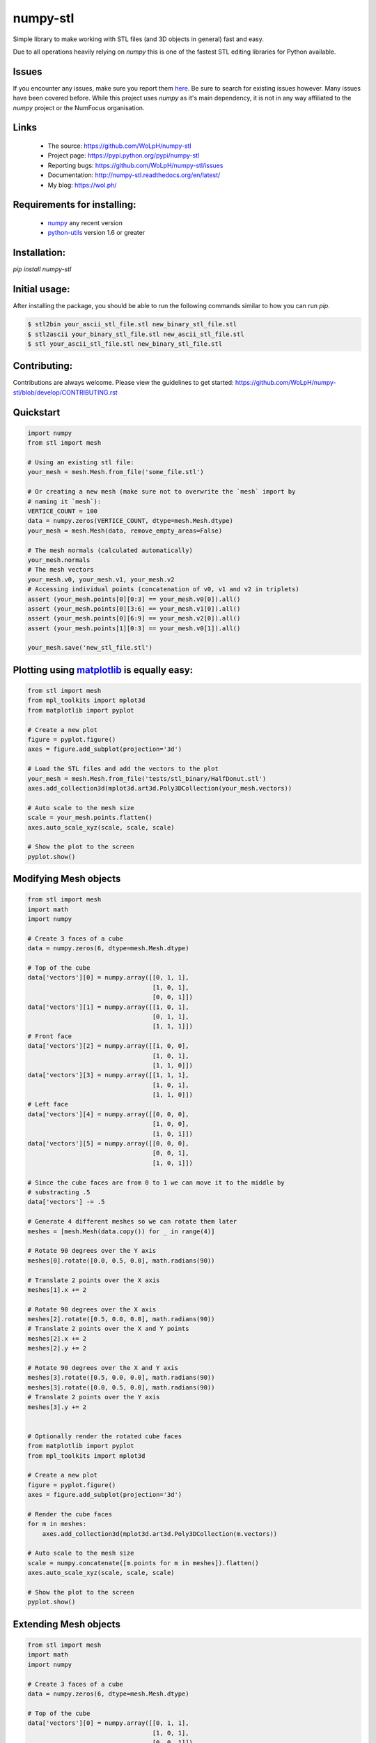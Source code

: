 numpy-stl
==============================================================================


.. image:: https://ci.appveyor.com/api/projects/status/cbv7ak2i59wf3lpj?svg=true
    :alt: numpy-stl test status 
    :target: https://ci.appveyor.com/project/WoLpH/numpy-stl

.. image:: https://github.com/WoLpH/numpy-stl/actions/workflows/main.yml/badge.svg
    :alt: numpy-stl test status 
    :target: https://github.com/WoLpH/numpy-stl/actions

.. image:: https://badge.fury.io/py/numpy-stl.svg
    :alt: numpy-stl Pypi version 
    :target: https://pypi.python.org/pypi/numpy-stl

.. image:: https://coveralls.io/repos/WoLpH/numpy-stl/badge.svg?branch=master
    :alt: numpy-stl code coverage 
    :target: https://coveralls.io/r/WoLpH/numpy-stl?branch=master

.. image:: https://img.shields.io/pypi/pyversions/numpy-stl.svg

Simple library to make working with STL files (and 3D objects in general) fast
and easy.

Due to all operations heavily relying on `numpy` this is one of the fastest
STL editing libraries for Python available.

Issues
------

If you encounter any issues, make sure you report them `here <https://github.com/WoLpH/numpy-stl/issues>`_. Be sure to search for existing issues however. Many issues have been covered before.
While this project uses `numpy` as it's main dependency, it is not in any way affiliated to the `numpy` project or the NumFocus organisation.

Links
-----

 - The source: https://github.com/WoLpH/numpy-stl
 - Project page: https://pypi.python.org/pypi/numpy-stl
 - Reporting bugs: https://github.com/WoLpH/numpy-stl/issues
 - Documentation: http://numpy-stl.readthedocs.org/en/latest/
 - My blog: https://wol.ph/

Requirements for installing:
------------------------------------------------------------------------------

 - `numpy`_ any recent version
 - `python-utils`_ version 1.6 or greater

Installation:
------------------------------------------------------------------------------

`pip install numpy-stl`

Initial usage:
------------------------------------------------------------------------------

After installing the package, you should be able to run the following commands
similar to how you can run `pip`.

.. code-block:: shell
 
   $ stl2bin your_ascii_stl_file.stl new_binary_stl_file.stl
   $ stl2ascii your_binary_stl_file.stl new_ascii_stl_file.stl
   $ stl your_ascii_stl_file.stl new_binary_stl_file.stl

Contributing:
------------------------------------------------------------------------------

Contributions are always welcome. Please view the guidelines to get started:
https://github.com/WoLpH/numpy-stl/blob/develop/CONTRIBUTING.rst

Quickstart
------------------------------------------------------------------------------

.. code-block:: python

    import numpy
    from stl import mesh

    # Using an existing stl file:
    your_mesh = mesh.Mesh.from_file('some_file.stl')

    # Or creating a new mesh (make sure not to overwrite the `mesh` import by
    # naming it `mesh`):
    VERTICE_COUNT = 100
    data = numpy.zeros(VERTICE_COUNT, dtype=mesh.Mesh.dtype)
    your_mesh = mesh.Mesh(data, remove_empty_areas=False)

    # The mesh normals (calculated automatically)
    your_mesh.normals
    # The mesh vectors
    your_mesh.v0, your_mesh.v1, your_mesh.v2
    # Accessing individual points (concatenation of v0, v1 and v2 in triplets)
    assert (your_mesh.points[0][0:3] == your_mesh.v0[0]).all()
    assert (your_mesh.points[0][3:6] == your_mesh.v1[0]).all()
    assert (your_mesh.points[0][6:9] == your_mesh.v2[0]).all()
    assert (your_mesh.points[1][0:3] == your_mesh.v0[1]).all()

    your_mesh.save('new_stl_file.stl')

Plotting using `matplotlib`_ is equally easy:
------------------------------------------------------------------------------

.. code-block:: python

    from stl import mesh
    from mpl_toolkits import mplot3d
    from matplotlib import pyplot

    # Create a new plot
    figure = pyplot.figure()
    axes = figure.add_subplot(projection='3d')

    # Load the STL files and add the vectors to the plot
    your_mesh = mesh.Mesh.from_file('tests/stl_binary/HalfDonut.stl')
    axes.add_collection3d(mplot3d.art3d.Poly3DCollection(your_mesh.vectors))

    # Auto scale to the mesh size
    scale = your_mesh.points.flatten()
    axes.auto_scale_xyz(scale, scale, scale)

    # Show the plot to the screen
    pyplot.show()

.. _numpy: http://numpy.org/
.. _matplotlib: http://matplotlib.org/
.. _python-utils: https://github.com/WoLpH/python-utils

Modifying Mesh objects
------------------------------------------------------------------------------

.. code-block:: python

    from stl import mesh
    import math
    import numpy

    # Create 3 faces of a cube
    data = numpy.zeros(6, dtype=mesh.Mesh.dtype)

    # Top of the cube
    data['vectors'][0] = numpy.array([[0, 1, 1],
                                      [1, 0, 1],
                                      [0, 0, 1]])
    data['vectors'][1] = numpy.array([[1, 0, 1],
                                      [0, 1, 1],
                                      [1, 1, 1]])
    # Front face
    data['vectors'][2] = numpy.array([[1, 0, 0],
                                      [1, 0, 1],
                                      [1, 1, 0]])
    data['vectors'][3] = numpy.array([[1, 1, 1],
                                      [1, 0, 1],
                                      [1, 1, 0]])
    # Left face
    data['vectors'][4] = numpy.array([[0, 0, 0],
                                      [1, 0, 0],
                                      [1, 0, 1]])
    data['vectors'][5] = numpy.array([[0, 0, 0],
                                      [0, 0, 1],
                                      [1, 0, 1]])

    # Since the cube faces are from 0 to 1 we can move it to the middle by
    # substracting .5
    data['vectors'] -= .5

    # Generate 4 different meshes so we can rotate them later
    meshes = [mesh.Mesh(data.copy()) for _ in range(4)]

    # Rotate 90 degrees over the Y axis
    meshes[0].rotate([0.0, 0.5, 0.0], math.radians(90))

    # Translate 2 points over the X axis
    meshes[1].x += 2

    # Rotate 90 degrees over the X axis
    meshes[2].rotate([0.5, 0.0, 0.0], math.radians(90))
    # Translate 2 points over the X and Y points
    meshes[2].x += 2
    meshes[2].y += 2

    # Rotate 90 degrees over the X and Y axis
    meshes[3].rotate([0.5, 0.0, 0.0], math.radians(90))
    meshes[3].rotate([0.0, 0.5, 0.0], math.radians(90))
    # Translate 2 points over the Y axis
    meshes[3].y += 2


    # Optionally render the rotated cube faces
    from matplotlib import pyplot
    from mpl_toolkits import mplot3d

    # Create a new plot
    figure = pyplot.figure()
    axes = figure.add_subplot(projection='3d')

    # Render the cube faces
    for m in meshes:
        axes.add_collection3d(mplot3d.art3d.Poly3DCollection(m.vectors))

    # Auto scale to the mesh size
    scale = numpy.concatenate([m.points for m in meshes]).flatten()
    axes.auto_scale_xyz(scale, scale, scale)

    # Show the plot to the screen
    pyplot.show()

Extending Mesh objects
------------------------------------------------------------------------------

.. code-block:: python

    from stl import mesh
    import math
    import numpy

    # Create 3 faces of a cube
    data = numpy.zeros(6, dtype=mesh.Mesh.dtype)

    # Top of the cube
    data['vectors'][0] = numpy.array([[0, 1, 1],
                                      [1, 0, 1],
                                      [0, 0, 1]])
    data['vectors'][1] = numpy.array([[1, 0, 1],
                                      [0, 1, 1],
                                      [1, 1, 1]])
    # Front face
    data['vectors'][2] = numpy.array([[1, 0, 0],
                                      [1, 0, 1],
                                      [1, 1, 0]])
    data['vectors'][3] = numpy.array([[1, 1, 1],
                                      [1, 0, 1],
                                      [1, 1, 0]])
    # Left face
    data['vectors'][4] = numpy.array([[0, 0, 0],
                                      [1, 0, 0],
                                      [1, 0, 1]])
    data['vectors'][5] = numpy.array([[0, 0, 0],
                                      [0, 0, 1],
                                      [1, 0, 1]])

    # Since the cube faces are from 0 to 1 we can move it to the middle by
    # substracting .5
    data['vectors'] -= .5

    cube_back = mesh.Mesh(data.copy())
    cube_front = mesh.Mesh(data.copy())

    # Rotate 90 degrees over the X axis followed by the Y axis followed by the
    # X axis
    cube_back.rotate([0.5, 0.0, 0.0], math.radians(90))
    cube_back.rotate([0.0, 0.5, 0.0], math.radians(90))
    cube_back.rotate([0.5, 0.0, 0.0], math.radians(90))

    cube = mesh.Mesh(numpy.concatenate([
        cube_back.data.copy(),
        cube_front.data.copy(),
    ]))

    # Optionally render the rotated cube faces
    from matplotlib import pyplot
    from mpl_toolkits import mplot3d

    # Create a new plot
    figure = pyplot.figure()
    axes = figure.add_subplot(projection='3d')

    # Render the cube
    axes.add_collection3d(mplot3d.art3d.Poly3DCollection(cube.vectors))

    # Auto scale to the mesh size
    scale = cube_back.points.flatten()
    axes.auto_scale_xyz(scale, scale, scale)

    # Show the plot to the screen
    pyplot.show()

Creating Mesh objects from a list of vertices and faces
------------------------------------------------------------------------------

.. code-block:: python

    import numpy as np
    from stl import mesh

    # Define the 8 vertices of the cube
    vertices = np.array([\
        [-1, -1, -1],
        [+1, -1, -1],
        [+1, +1, -1],
        [-1, +1, -1],
        [-1, -1, +1],
        [+1, -1, +1],
        [+1, +1, +1],
        [-1, +1, +1]])
    # Define the 12 triangles composing the cube
    faces = np.array([\
        [0,3,1],
        [1,3,2],
        [0,4,7],
        [0,7,3],
        [4,5,6],
        [4,6,7],
        [5,1,2],
        [5,2,6],
        [2,3,6],
        [3,7,6],
        [0,1,5],
        [0,5,4]])

    # Create the mesh
    cube = mesh.Mesh(np.zeros(faces.shape[0], dtype=mesh.Mesh.dtype))
    for i, f in enumerate(faces):
        for j in range(3):
            cube.vectors[i][j] = vertices[f[j],:]

    # Write the mesh to file "cube.stl"
    cube.save('cube.stl')


Evaluating Mesh properties (Volume, Center of gravity, Inertia)
------------------------------------------------------------------------------

.. code-block:: python

    import numpy as np
    from stl import mesh

    # Using an existing closed stl file:
    your_mesh = mesh.Mesh.from_file('some_file.stl')

    volume, cog, inertia = your_mesh.get_mass_properties()
    print("Volume                                  = {0}".format(volume))
    print("Position of the center of gravity (COG) = {0}".format(cog))
    print("Inertia matrix at expressed at the COG  = {0}".format(inertia[0,:]))
    print("                                          {0}".format(inertia[1,:]))
    print("                                          {0}".format(inertia[2,:]))

Combining multiple STL files
------------------------------------------------------------------------------

.. code-block:: python

    import math
    import stl
    from stl import mesh
    import numpy


    # find the max dimensions, so we can know the bounding box, getting the height,
    # width, length (because these are the step size)...
    def find_mins_maxs(obj):
        minx = obj.x.min()
        maxx = obj.x.max()
        miny = obj.y.min()
        maxy = obj.y.max()
        minz = obj.z.min()
        maxz = obj.z.max()
        return minx, maxx, miny, maxy, minz, maxz


    def translate(_solid, step, padding, multiplier, axis):
        if 'x' == axis:
            items = 0, 3, 6
        elif 'y' == axis:
            items = 1, 4, 7
        elif 'z' == axis:
            items = 2, 5, 8
        else:
            raise RuntimeError('Unknown axis %r, expected x, y or z' % axis)

        # _solid.points.shape == [:, ((x, y, z), (x, y, z), (x, y, z))]
        _solid.points[:, items] += (step * multiplier) + (padding * multiplier)


    def copy_obj(obj, dims, num_rows, num_cols, num_layers):
        w, l, h = dims
        copies = []
        for layer in range(num_layers):
            for row in range(num_rows):
                for col in range(num_cols):
                    # skip the position where original being copied is
                    if row == 0 and col == 0 and layer == 0:
                        continue
                    _copy = mesh.Mesh(obj.data.copy())
                    # pad the space between objects by 10% of the dimension being
                    # translated
                    if col != 0:
                        translate(_copy, w, w / 10., col, 'x')
                    if row != 0:
                        translate(_copy, l, l / 10., row, 'y')
                    if layer != 0:
                        translate(_copy, h, h / 10., layer, 'z')
                    copies.append(_copy)
        return copies

    # Using an existing stl file:
    main_body = mesh.Mesh.from_file('ball_and_socket_simplified_-_main_body.stl')

    # rotate along Y
    main_body.rotate([0.0, 0.5, 0.0], math.radians(90))

    minx, maxx, miny, maxy, minz, maxz = find_mins_maxs(main_body)
    w1 = maxx - minx
    l1 = maxy - miny
    h1 = maxz - minz
    copies = copy_obj(main_body, (w1, l1, h1), 2, 2, 1)

    # I wanted to add another related STL to the final STL
    twist_lock = mesh.Mesh.from_file('ball_and_socket_simplified_-_twist_lock.stl')
    minx, maxx, miny, maxy, minz, maxz = find_mins_maxs(twist_lock)
    w2 = maxx - minx
    l2 = maxy - miny
    h2 = maxz - minz
    translate(twist_lock, w1, w1 / 10., 3, 'x')
    copies2 = copy_obj(twist_lock, (w2, l2, h2), 2, 2, 1)
    combined = mesh.Mesh(numpy.concatenate([main_body.data, twist_lock.data] +
                                        [copy.data for copy in copies] +
                                        [copy.data for copy in copies2]))

    combined.save('combined.stl', mode=stl.Mode.ASCII)  # save as ASCII

Known limitations
------------------------------------------------------------------------------

 - When speedups are enabled the STL name is automatically converted to
   lowercase.
